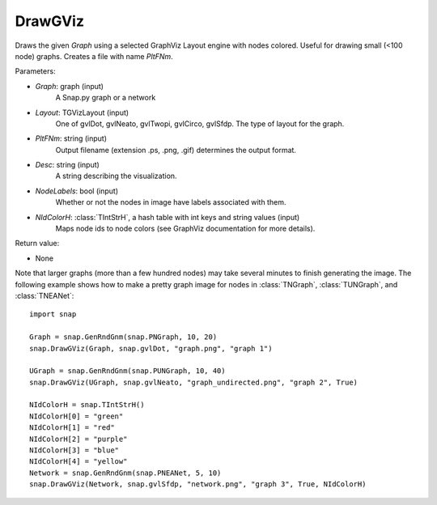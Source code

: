 DrawGViz
'''''''''''

.. function:: DrawGViz(Graph, Layout, PltFNm, Desc=TStr(), NodeLabels=False, NIdColorH=TIntStrH())

Draws the given *Graph* using a selected GraphViz Layout engine with nodes colored. Useful for drawing small (<100 node) graphs. Creates a file with name *PltFNm*.

Parameters:

- *Graph*: graph (input)
    A Snap.py graph or a network

- *Layout*: TGVizLayout (input)
    One of gvlDot, gvlNeato, gvlTwopi, gvlCirco, gvlSfdp. The type of layout for the graph.

- *PltFNm*: string (input)
    Output filename (extension .ps, .png, .gif) determines the output format.

- *Desc*: string (input)
    A string describing the visualization.

- *NodeLabels*: bool (input)
    Whether or not the nodes in image have labels associated with them.
    
- *NIdColorH*: :class:`TIntStrH`, a hash table with int keys and string values (input)
    Maps node ids to node colors (see GraphViz documentation for more details).

Return value:

- None


Note that larger graphs (more than a few hundred nodes) may take several minutes to finish generating the image. The following example shows how to make a pretty graph image for nodes in
:class:`TNGraph`, :class:`TUNGraph`, and :class:`TNEANet`::
    
    import snap

    Graph = snap.GenRndGnm(snap.PNGraph, 10, 20)
    snap.DrawGViz(Graph, snap.gvlDot, "graph.png", "graph 1")

    UGraph = snap.GenRndGnm(snap.PUNGraph, 10, 40)
    snap.DrawGViz(UGraph, snap.gvlNeato, "graph_undirected.png", "graph 2", True)

    NIdColorH = snap.TIntStrH()
    NIdColorH[0] = "green"
    NIdColorH[1] = "red"
    NIdColorH[2] = "purple"
    NIdColorH[3] = "blue"
    NIdColorH[4] = "yellow"
    Network = snap.GenRndGnm(snap.PNEANet, 5, 10)
    snap.DrawGViz(Network, snap.gvlSfdp, "network.png", "graph 3", True, NIdColorH)